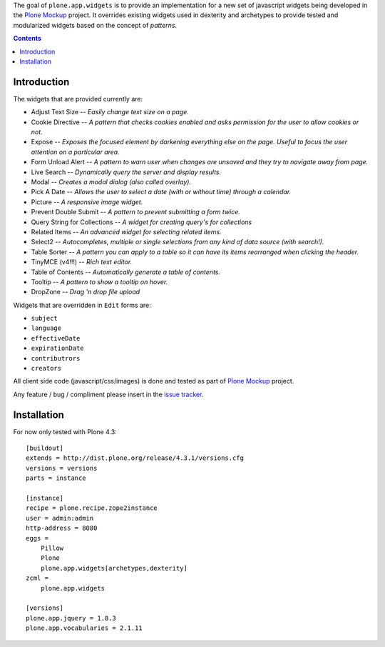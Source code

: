 The goal of ``plone.app.widgets`` is to provide an implementation for a new
set of javascript widgets being developed in the `Plone Mockup`_ project. It
overrides existing widgets used in dexterity and archetypes to provide tested
and modularized widgets based on the concept of *patterns*.

.. image:: https://travis-ci.org/plone/plone.app.widgets.png?branch=master
   :target: https://travis-ci.org/plone/plone.app.widgets

.. contents::

Introduction
============

The widgets that are provided currently are:

- Adjust Text Size -- *Easily change text size on a page.*
- Cookie Directive -- *A pattern that checks cookies enabled and asks
  permission for the user to allow cookies or not.*
- Expose -- *Exposes the focused element by darkening everything else on the
  page. Useful to focus the user attention on a particular area.*
- Form Unload Alert -- *A pattern to warn user when changes are unsaved and
  they try to navigate away from page.*
- Live Search -- *Dynamically query the server and display results.*
- Modal -- *Creates a modal dialog (also called overlay).*
- Pick A Date -- *Allows the user to select a date (with or without time)
  through a calendar.*
- Picture -- *A responsive image widget.*
- Prevent Double Submit -- *A pattern to prevent submitting a form twice.*
- Query String for Collections -- *A widget for creating query's for
  collections*
- Related Items -- *An advanced widget for selecting related items.*
- Select2 -- *Autocompletes, multiple or single selections from any kind of
  data source (with search!).*
- Table Sorter -- *A pattern you can apply to a table so it can have its items
  rearranged when clicking the header.*
- TinyMCE (v4!!!) -- *Rich text editor.*
- Table of Contents -- *Automatically generate a table of contents.*
- Tooltip -- *A pattern to show a tooltip on hover.*
- DropZone -- *Drag 'n drop file upload*

Widgets that are overridden in ``Edit`` forms are:

- ``subject``
- ``language``
- ``effectiveDate``
- ``expirationDate``
- ``contributrors``
- ``creators``

All client side code (javascript/css/images) is done and tested as part of
`Plone Mockup`_ project.

Any feature / bug / compliment please insert in the `issue tracker`_.


Installation
============

For now only tested with Plone 4.3::

    [buildout]
    extends = http://dist.plone.org/release/4.3.1/versions.cfg
    versions = versions
    parts = instance

    [instance]
    recipe = plone.recipe.zope2instance
    user = admin:admin
    http-address = 8080
    eggs =
        Pillow
        Plone
        plone.app.widgets[archetypes,dexterity]
    zcml =
        plone.app.widgets

    [versions]
    plone.app.jquery = 1.8.3
    plone.app.vocabularies = 2.1.11


..
    Fields and widgets demo gallery
    ================================
    ``plone.app.widgets`` provides view ``@@widgets-demo`` which will render
    examples of ``zope.schema`` fields and ``plone.app.z3cform`` widgets (Dexterity).
    To see the examples go on your Plone site::
        http://localhost:8080/Plone/@@widgets-demo
    Contributing to fields and widgets gallery
    ---------------------------------------------
    External packages can add widgets to the demo by inheriting
    and registering a demo form snippet. For examples,
    see ``plone.app.widgets.demos`` source code.


.. _`Plone Mockup`: http://plone.github.io/mockup
.. _`issue tracker`: https://github.com/plone/mockup/issues?labels=widgets
